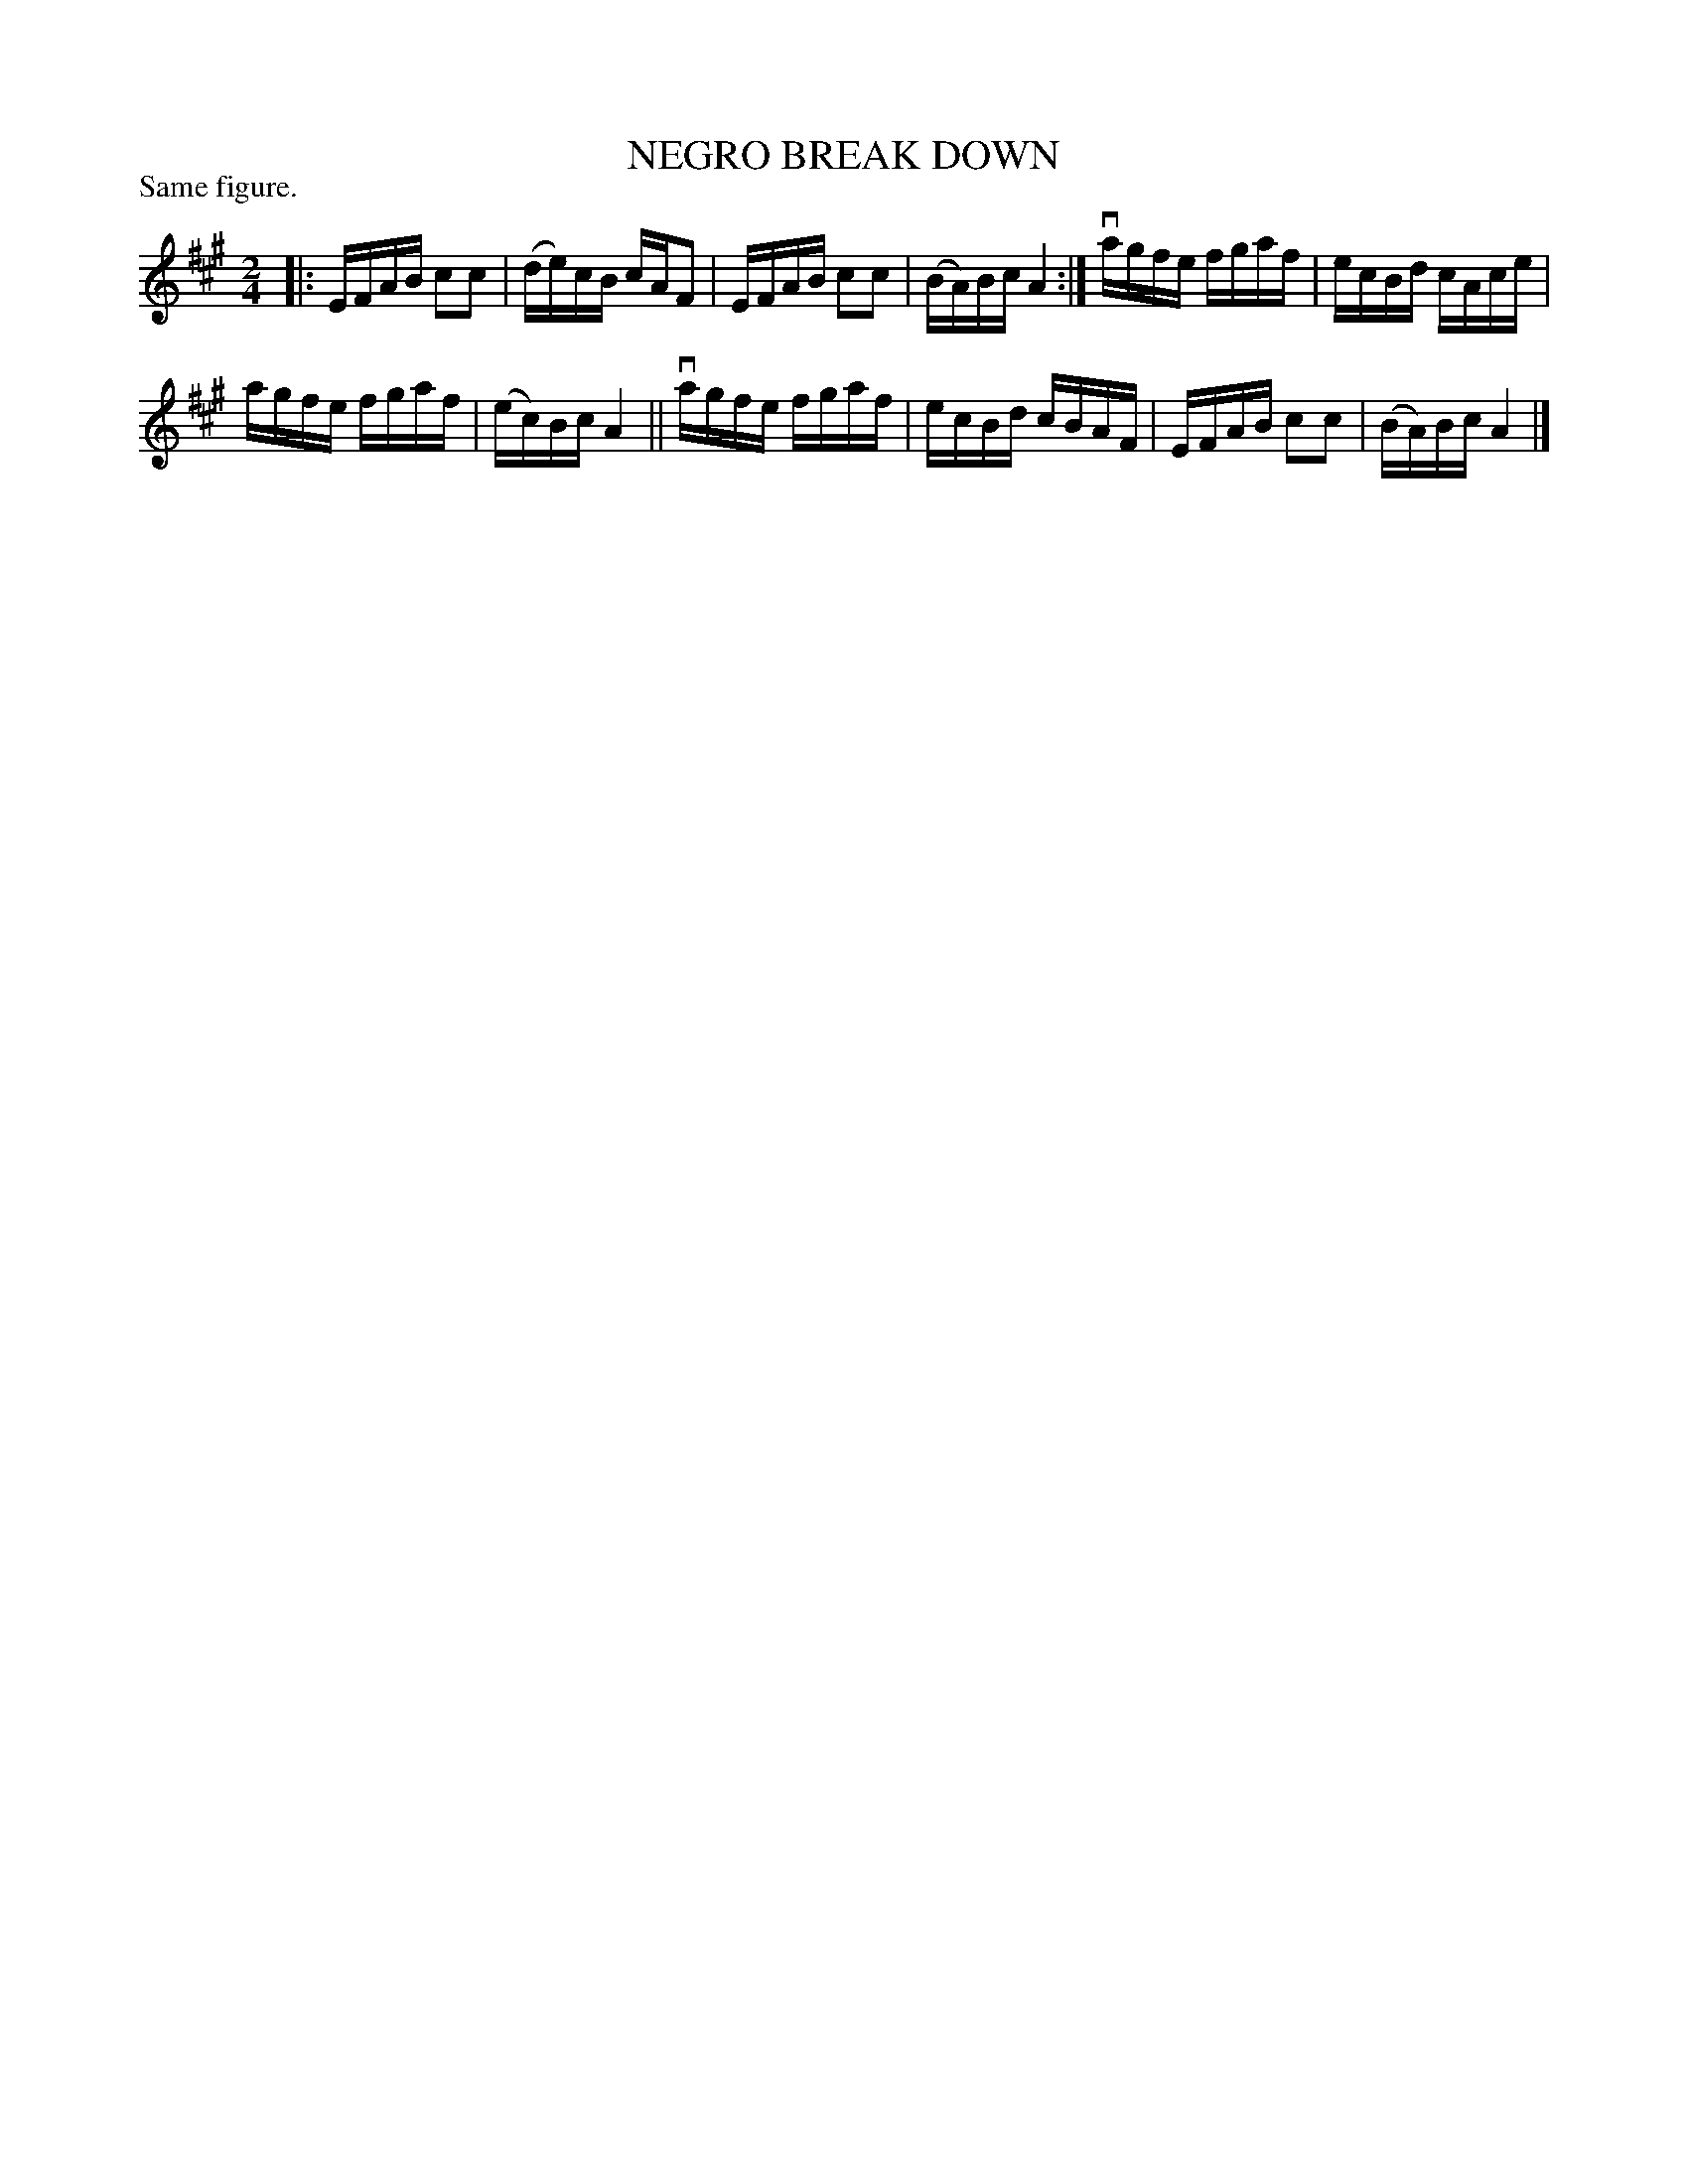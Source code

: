 X: 122003
T: NEGRO BREAK DOWN
P: Same figure.
%R: reel
B: James Kerr "Merry Melodies" v.1 p.22 s.0 #3
Z: 2017 John Chambers <jc:trillian.mit.edu>
M: 2/4
L: 1/16
K: A
|:\
EFAB c2c2 | (de)cB cAF2 |\
EFAB c2c2 | (BA)Bc A4 :|\
vagfe fgaf | ecBd cAce |
agfe fgaf | (ec)Bc A4 ||\
vagfe fgaf | ecBd cBAF |\
EFAB c2c2 | (BA)Bc A4 |]
